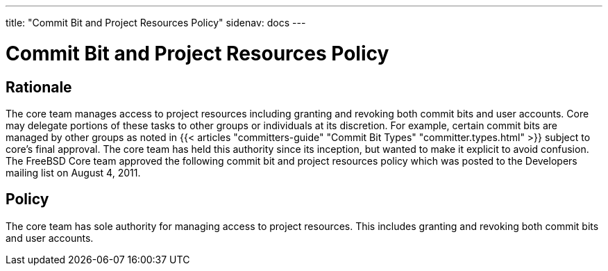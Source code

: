 ---
title: "Commit Bit and Project Resources Policy"
sidenav: docs
--- 

= Commit Bit and Project Resources Policy

== Rationale

The core team manages access to project resources including granting and revoking both commit bits and user accounts. Core may delegate portions of these tasks to other groups or individuals at its discretion. For example, certain commit bits are managed by other groups as noted in {{< articles "committers-guide" "Commit Bit Types" "committer.types.html" >}} subject to core's final approval. The core team has held this authority since its inception, but wanted to make it explicit to avoid confusion. The FreeBSD Core team approved the following commit bit and project resources policy which was posted to the Developers mailing list on August 4, 2011.

== Policy

The core team has sole authority for managing access to project resources. This includes granting and revoking both commit bits and user accounts.
